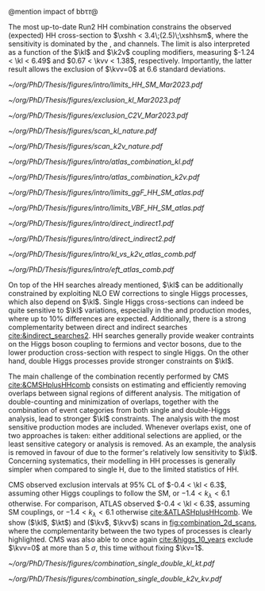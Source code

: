 :PROPERTIES:
:CUSTOM_ID: sec:combinations
:END:

\myparagraph{Resonant}

\noindent 



\myparagraph{Nonresonant}

@mention impact of bb\tau\tau@

\noindent The most up-to-date Run2 HH combination constrains the observed (expected) HH cross-section to $\xshh < 3.4\;(2.5)\;\xshhsm$, where the sensitivity is dominated by the \bbbb{}, \bbtt{} and \bbgg{} channels. The limit is also interpreted as a function of the $\kl$ and $\k2v$ coupling modifiers, measuring $-1.24 < \kl < 6.49$ and $0.67 < \kvv < 1.38$, respectively. Importantly, the latter result allows the exclusion of $\kvv=0$ at 6.6 standard deviations.

#+NAME: fig:HH_nonres_comb_xsec
#+ATTR_LATEX: :width .8\textwidth
#+CAPTION: Upper limits at 95% confidence level on the SM signal strength $\mu = \xshh / \xshhsm$. The inner (green) band and the outer (yellow) bands indicate the regions containing 68% and 95%, respectively, of the limits on $\mu$ expected under the background-only hypothesis. The quoted expected upper limits are evaluated with the postfit values of the uncertainties. Figure taken from [[cite:&summary_hig_twiki]].
[[~/org/PhD/Thesis/figures/intro/limits_HH_SM_Mar2023.pdf]]

#+NAME: fig:HH_nonres_comb_c2v
#+CAPTION: 95% confidence intervals on $\kl$ (left) and $\kvv$ (right) superimposed by the best fit value on this parameter. The blue (black) hashed band indicates the observed (expected) excluded regions, respectively. The band around the best fit value corresponds to the one sigma interval. The quoted expected upper limits are evaluated with the postfit values of the uncertainties. Results are taken from the references marked next to each individual measurement. 
#+BEGIN_figure
#+ATTR_LATEX: :width .5\textwidth :center
[[~/org/PhD/Thesis/figures/exclusion_kl_Mar2023.pdf]]
#+ATTR_LATEX: :width .5\textwidth :center
[[~/org/PhD/Thesis/figures/exclusion_C2V_Mar2023.pdf]]
#+END_figure

#+NAME: fig:scan_comb_cms_nature
#+CAPTION: Combined expected and observed 95% CL upper limits on the HH production cross-section for different values of $\kl$ (left) and $\kvv$ (right), assuming the SM values for the modifiers of Higgs boson couplings to top quarks and vector bosons. The green and yellow bands represent the \SI{1}{\sigma} and \SI{2}{\sigma} extensions beyond the expected limit, respectively; the red solid line (band) shows the theoretical prediction for the HH production cross-section (its \SI{1}{\sigma} uncertainty). The areas to the left and to the right of the hatched regions are excluded at the 95% CL. Taken from [[cite:&higgs_10_years]].
#+BEGIN_figure
#+ATTR_LATEX: :width .5\textwidth :center
[[~/org/PhD/Thesis/figures/scan_kl_nature.pdf]]
#+ATTR_LATEX: :width .5\textwidth :center
[[~/org/PhD/Thesis/figures/scan_k2v_nature.pdf]]
#+END_figure

#+NAME: fig:scan_comb_atlas
#+CAPTION: Observed (solid lines) and expected (dashed lines) 95% CL exclusion limits on the HH production cross-sections of the inclusive \ac{ggF} and \ac{VBF} processes as a function of $\kl$ (left) and the \ac{VBF} process as a function of $\kvv$ (right), for the \bbgg{} (purple), \bbtt{} (green), multilepton (cyan), \bbbb{} (blue) and \bbll{} (brown) decay channels and their combination (black). The expected limits assume no HH production or no \ac{VBF} HH production, respectively. The \ac{ggF} HH production cross-section is assumed to be as predicted by the SM in the right plot. The red line shows the theory prediction for the \ac{ggF} and \ac{VBF} HH production cross-section as a function of $\kl$ (left), and the predicted \ac{VBF} HH cross-section as a function of $\kvv$ (right). The bands surrounding the red cross-section lines indicate the theoretical uncertainties on the predicted cross-sections. Taken from [[cite:&atlas_hh_comb]].
#+BEGIN_figure
#+ATTR_LATEX: :width .5\textwidth :center
[[~/org/PhD/Thesis/figures/intro/atlas_combination_kl.pdf]]
#+ATTR_LATEX: :width .5\textwidth :center
[[~/org/PhD/Thesis/figures/intro/atlas_combination_k2v.pdf]]
#+END_figure


#+NAME: fig:limits_comb_atlas
#+CAPTION: Observed and expected 95% CL upper limits on the signal strength for the inclusive \ac{ggF} HH (left) and \ac{VBF} HH production (right) from the \bbtt{}, \bbgg{}, \bbbb{}, multilepton and \bbll{} decay channels, and their statistical combination. The \ac{ggF} or \ac{VBF} HH production cross-section is fixed to the SM predicted value for $\mh=125\,\si{\GeV}$ when deriving limits on the respective signal strength. The expected limit, along with the $\pm1\sigma$ and $\pm2\sigma$ bands, is calculated under the assumption of no HH process and with all NPs profiled to the observed data. Taken from [[cite:&atlas_hh_comb]].
#+BEGIN_figure
#+ATTR_LATEX: :width .5\textwidth :center
[[~/org/PhD/Thesis/figures/intro/limits_ggF_HH_SM_atlas.pdf]]
#+ATTR_LATEX: :width .5\textwidth :center
[[~/org/PhD/Thesis/figures/intro/limits_VBF_HH_SM_atlas.pdf]]
#+END_figure

#+NAME: fig:direct_vs_indirect_cms
#+CAPTION: Constraints on $\kl$ and $\kvv$ from the production of Higgs boson pairs (left). Constraint on the Higgs boson self-coupling modifier $\kl$ from single and pair production of Higgs boson(s) (right). Taken from [[cite:&higgs_10_years]].
#+BEGIN_figure
#+ATTR_LATEX: :width .431\textwidth :center
[[~/org/PhD/Thesis/figures/intro/direct_indirect1.pdf]]
#+ATTR_LATEX: :width .569\textwidth :center
[[~/org/PhD/Thesis/figures/intro/direct_indirect2.pdf]]
#+END_figure

#+NAME: fig:kl_vs_k2v_atlas
#+CAPTION: Expected 95% CL contours in the $\kvv{}–kl{}$ plane, corresponding to the individual decay channels and their combination, are illustrated using dashed lines. The observed contour from the combined results is depicted by a solid black line. The \ac{SM} prediction is marked by a star, and the combined best-fit value is indicated by a cross. Taken from [[cite:&atlas_hh_comb]].
#+BEGIN_figure
#+ATTR_LATEX: :width .5\textwidth :center
[[~/org/PhD/Thesis/figures/intro/kl_vs_k2v_atlas_comb.pdf]]
#+END_figure

#+NAME: fig:xsec_atlas
#+CAPTION: Observed and expected 95% CL combined upper limits on the cross-section for the \ac{SM} and seven \ac{BSM} HEFT benchmarks in the ggF process, describing representative signal kinematics and $\mhh$ shape features obtained by varying multiple \ac{HEFT} coefficients. The expected limits from the \bbtt{}, \bbgg{} and \bbbb{} decay channels are presented as well. Theoretical predictions, estimated using specific sets of coefficient values defined in the benchmarks, are shown as red cross dots. Taken from [[cite:&atlas_hh_comb]].
#+BEGIN_figure
#+ATTR_LATEX: :width .5\textwidth :center
[[~/org/PhD/Thesis/figures/intro/eft_atlas_comb.pdf]]
#+END_figure



On top of the HH searches already mentioned, $\kl$ can be additionally constrained by exploiting \ac{NLO} \ac{EW} corrections to single Higgs processes, which also depend on $\kl$.
Single Higgs cross-sections can indeed be quite sensitive to $\kl$ variations, especially in the \vh{} and \tth{} production modes, where up to 10% differences are expected.
Additionally, there is a strong complementarity between direct and indirect searches [[cite:&indirect_searches2]].
HH searches generally provide weaker contraints on the Higgs boson coupling to fermions and vector bosons, due to the lower production cross-section with respect to single Higgs.
On the other hand, double Higgs processes provide stronger constraints on $\kl$.

The main challenge of the combination recently performed by \ac{CMS} [[cite:&CMSHplusHHcomb]] consists on estimating and efficiently removing overlaps between signal regions of different analysis.
The mitigation of double-counting and minimization of overlaps, together with the combination of event categories from both single and double-Higgs analysis, lead to stronger $\kl$ constraints.
The analysis with the most sensitive production modes are included.
Whenever overlaps exist, one of two approaches is taken: either additional selections are applied, or the least sensitive category or analysis is removed.
As an example, the \bbzz{} analysis is removed in favour of \zzfourl{} due to the former's relatively low sensitivity to $\kl$.
Concerning systematics, their modelling in HH processes is generally simpler when compared to single H, due to the limited statistics of HH.

\ac{CMS} observed exclusion intervals at 95% \ac{CL} of $-0.4 < \kl < 6.3$, assuming other Higgs couplings to follow the \ac{SM}, or $-1.4 < k_{\lambda} < 6.1$ otherwise.
For comparison, \ac{ATLAS} observed $-0.4 < \kl < 6.3$, assuming \ac{SM} couplings, or $-1.4 < k_{\lambda} < 6.1$ otherwise [[cite:&ATLASHplusHHcomb]].
We show ($\kl$, $\kt$) and ($\kv$, $\kvv$) scans in [[fig:combination_2d_scans]], where the complementarity between the two types of processes is clearly highlighted.
\ac{CMS} was also able to once again [[cite:&higgs_10_years]] exclude $\kvv=0$ at more than \SI{5}{\sigma}, this time without fixing $\kv=1$.

#+NAME: fig:combination_2d_scans
#+CAPTION: Observed two-dimensional likelihood scans of ($\kl$, $\kt$) (left) and ($\kv$, $\kvv$) (right). The strong complementarity between the single and double Higgs processes is well illustrated. The remaining coupling modifiers are set to their \ac{SM} value. Taken from [[cite:&CMSHplusHHcomb]].
#+BEGIN_figure
#+ATTR_LATEX: :width .5\textwidth :center
[[~/org/PhD/Thesis/figures/combination_single_double_kl_kt.pdf]]
#+ATTR_LATEX: :width .5\textwidth :center
[[~/org/PhD/Thesis/figures/combination_single_double_k2v_kv.pdf]]
#+END_figure

* Additional bibliography :noexport:
+ [[https://cms-results.web.cern.ch/cms-results/public-results/preliminary-results/HIG-23-006/index.html][HIG-23-006]]
